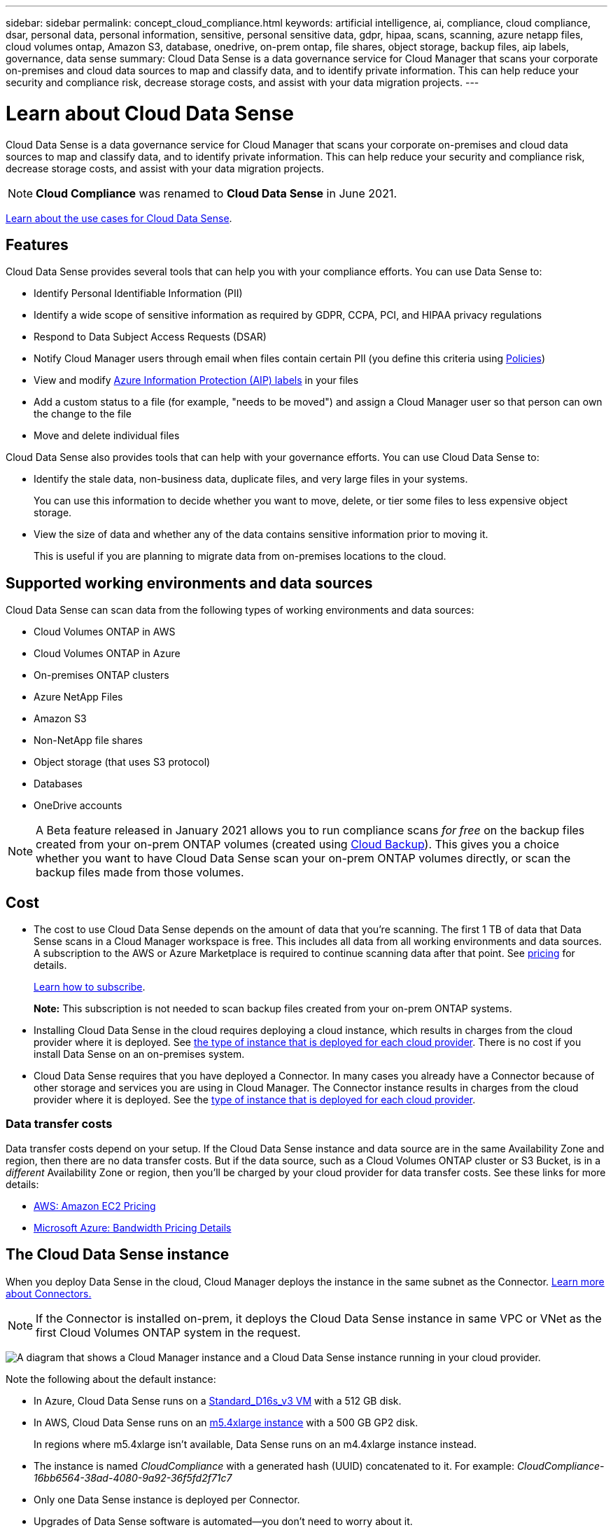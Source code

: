 ---
sidebar: sidebar
permalink: concept_cloud_compliance.html
keywords: artificial intelligence, ai, compliance, cloud compliance, dsar, personal data, personal information, sensitive, personal sensitive data, gdpr, hipaa, scans, scanning, azure netapp files, cloud volumes ontap, Amazon S3, database, onedrive, on-prem ontap, file shares, object storage, backup files, aip labels, governance, data sense
summary: Cloud Data Sense is a data governance service for Cloud Manager that scans your corporate on-premises and cloud data sources to map and classify data, and to identify private information. This can help reduce your security and compliance risk, decrease storage costs, and assist with your data migration projects.
---

= Learn about Cloud Data Sense
:hardbreaks:
:nofooter:
:icons: font
:linkattrs:
:imagesdir: ./media/

[.lead]
Cloud Data Sense is a data governance service for Cloud Manager that scans your corporate on-premises and cloud data sources to map and classify data, and to identify private information. This can help reduce your security and compliance risk, decrease storage costs, and assist with your data migration projects.

NOTE: *Cloud Compliance* was renamed to *Cloud Data Sense* in June 2021.

https://cloud.netapp.com/netapp-cloud-data-sense[Learn about the use cases for Cloud Data Sense^].

== Features

Cloud Data Sense provides several tools that can help you with your compliance efforts. You can use Data Sense to:

* Identify Personal Identifiable Information (PII)
* Identify a wide scope of sensitive information as required by GDPR, CCPA, PCI, and HIPAA privacy regulations
* Respond to Data Subject Access Requests (DSAR)
* Notify Cloud Manager users through email when files contain certain PII (you define this criteria using link:task_managing_highlights.html#controlling-your-data-using-policies[Policies^])
* View and modify link:https://azure.microsoft.com/en-us/services/information-protection/[Azure Information Protection (AIP) labels^] in your files
* Add a custom status to a file (for example, "needs to be moved") and assign a Cloud Manager user so that person can own the change to the file
* Move and delete individual files

Cloud Data Sense also provides tools that can help with your governance efforts. You can use Cloud Data Sense to:

* Identify the stale data, non-business data, duplicate files, and very large files in your systems.
+
You can use this information to decide whether you want to move, delete, or tier some files to less expensive object storage.
* View the size of data and whether any of the data contains sensitive information prior to moving it.
+
This is useful if you are planning to migrate data from on-premises locations to the cloud.

== Supported working environments and data sources

Cloud Data Sense can scan data from the following types of working environments and data sources:

* Cloud Volumes ONTAP in AWS
* Cloud Volumes ONTAP in Azure
* On-premises ONTAP clusters
* Azure NetApp Files
* Amazon S3
* Non-NetApp file shares
* Object storage (that uses S3 protocol)
* Databases
* OneDrive accounts

NOTE: A Beta feature released in January 2021 allows you to run compliance scans _for free_ on the backup files created from your on-prem ONTAP volumes (created using link:concept_backup_to_cloud.html[Cloud Backup^]). This gives you a choice whether you want to have Cloud Data Sense scan your on-prem ONTAP volumes directly, or scan the backup files made from those volumes.

== Cost

* The cost to use Cloud Data Sense depends on the amount of data that you're scanning. The first 1 TB of data that Data Sense scans in a Cloud Manager workspace is free. This includes all data from all working environments and data sources. A subscription to the AWS or Azure Marketplace is required to continue scanning data after that point. See https://cloud.netapp.com/netapp-cloud-data-sense[pricing^] for details.
+
link:task_deploy_cloud_compliance.html#subscribing-to-the-cloud-data-sense-service[Learn how to subscribe^].
+
*Note:* This subscription is not needed to scan backup files created from your on-prem ONTAP systems.

* Installing Cloud Data Sense in the cloud requires deploying a cloud instance, which results in charges from the cloud provider where it is deployed. See <<The Cloud Data Sense instance,the type of instance that is deployed for each cloud provider>>. There is no cost if you install Data Sense on an on-premises system.

* Cloud Data Sense requires that you have deployed a Connector. In many cases you already have a Connector because of other storage and services you are using in Cloud Manager. The Connector instance results in charges from the cloud provider where it is deployed. See the link:reference_cloud_mgr_reqs.html[type of instance that is deployed for each cloud provider^].

=== Data transfer costs

Data transfer costs depend on your setup. If the Cloud Data Sense instance and data source are in the same Availability Zone and region, then there are no data transfer costs. But if the data source, such as a Cloud Volumes ONTAP cluster or S3 Bucket, is in a _different_ Availability Zone or region, then you'll be charged by your cloud provider for data transfer costs. See these links for more details:

* https://aws.amazon.com/ec2/pricing/on-demand/[AWS: Amazon EC2 Pricing^]
* https://azure.microsoft.com/en-us/pricing/details/bandwidth/[Microsoft Azure: Bandwidth Pricing Details^]

== The Cloud Data Sense instance

When you deploy Data Sense in the cloud, Cloud Manager deploys the instance in the same subnet as the Connector. link:concept_connectors.html[Learn more about Connectors.^]

NOTE: If the Connector is installed on-prem, it deploys the Cloud Data Sense instance in same VPC or VNet as the first Cloud Volumes ONTAP system in the request.

image:diagram_cloud_compliance_instance.png[A diagram that shows a Cloud Manager instance and a Cloud Data Sense instance running in your cloud provider.]

Note the following about the default instance:

* In Azure, Cloud Data Sense runs on a link:https://docs.microsoft.com/en-us/azure/virtual-machines/dv3-dsv3-series#dsv3-series[Standard_D16s_v3 VM] with a 512 GB disk.

* In AWS, Cloud Data Sense runs on an link:https://aws.amazon.com/ec2/instance-types/m5/[m5.4xlarge instance] with a 500 GB GP2 disk.
+
In regions where m5.4xlarge isn't available, Data Sense runs on an m4.4xlarge instance instead.

* The instance is named _CloudCompliance_ with a generated hash (UUID) concatenated to it. For example: _CloudCompliance-16bb6564-38ad-4080-9a92-36f5fd2f71c7_

* Only one Data Sense instance is deployed per Connector.

* Upgrades of Data Sense software is automated--you don't need to worry about it.

TIP: The instance should remain running at all times because Cloud Data Sense continuously scans the data.

=== Using a smaller instance type

You can deploy Data Sense on a system with fewer CPUs and less RAM, but there are some limitations when using these less powerful systems.

[cols="18,26,56",width=92%,options="header"]
|===
| System size
| Specs
| Limitations
| Large (default) | 16 CPUs, 64 GB RAM | None
| Medium | 8 CPUs, 32 GB RAM | Slower scanning, and can only scan up to 1 million files.
| Small | 8 CPUs, 16 GB RAM | Same limitations as "Medium", plus two features are disabled: contextual AI scanning for most of the link:reference_private_data_categories.html#types-of-sensitive-personal-data[sensitive personal] identifiers, and for identifying link:task_responding_to_dsar.html[data subject names] inside files.
|===

When deploying Data Sense in the cloud, email ng-contact-data-sense@netapp.com for assistance if you want to use one of these smaller systems.

When deploying Data Sense on-premises, just use a Linux host with these specifications.

== How Cloud Data Sense works

At a high-level, Cloud Data Sense works like this:

. You deploy an instance of Data Sense in Cloud Manager.
. You enable high-level mapping or deep-level scanning on one or more working environments or data sources.
. Data Sense scans the data using an AI learning process.
. You click *Data Sense* and use the provided dashboards and reporting tools to help in your compliance efforts.

== How scans work

After you enable Cloud Data Sense and select the volumes, buckets, database schemas, or OneDrive users you want to scan, it immediately starts scanning the data to identify personal and sensitive data. It maps your organizational data, categorizes each file, and identifies and extracts entities and predefined patterns in the data. The result of the scan is an index of personal information, sensitive personal information, data categories, and file types.

Data Sense connects to the data like any other client by mounting NFS and CIFS volumes. NFS volumes are automatically accessed as read-only, while you need to provide Active Directory credentials to scan CIFS volumes.

image:diagram_cloud_compliance_scan.png[A diagram that shows a Cloud Manager instance and a Cloud Data Sense instance running in your cloud provider. The Cloud Data Sense instance connects to NFS and CIFS volumes S3 buckets OneDrive accounts and databases to scan them.]

After the initial scan, Data Sense continuously scans your data to detect incremental changes (this is why it's important to keep the instance running).

You can enable and disable scans at the volume level, at the bucket level, at the database schema level, and at the OneDrive user level.

=== What's the difference between Mapping and Classification scans

Cloud Data Sense enables you to run a general "mapping" scan on selected working environments and data sources. Mapping provides only a high-level overview of your data, whereas Classification provides deep-level scanning of your data. Mapping can be done on your data sources very quickly because it does not access files to see the data inside.

Many users like this functionality because they want to quickly scan their data to identify the data sources that require more research - and then they can enable classification scans only on those required data sources.

The table below shows some of the differences:

[cols="50,20,20",width=90%,options="header"]
|===
| Feature
| Classification
| Mapping

| Scan speed | Slow | Fast
| List of file types and used capacity | Yes | Yes
| Number of files and used capacity | Yes | Yes
| Age and size of files | Yes | Yes
| Ability to run a link:task_generating_compliance_reports.html#data-mapping-report[Data Mapping Report] | Yes | Yes
| Data Investigation page to view file details | Yes | No
| Search for names within files | Yes | No
| Create policies that provide custom search results | Yes | No
| Categorize data using AIP labels and Status tags | Yes | No
| Delete and move source files | Yes | No
| Ability to run other reports | Yes | No
|===

== Information that Cloud Data Sense indexes

Data Sense collects, indexes, and assigns categories to your data (files). The data that Data Sense indexes includes the following:

Standard metadata:: Cloud Data Sense collects standard metadata about files: the file type, its size, creation and modification dates, and so on.

Personal data:: Personally identifiable information such as email addresses, identification numbers, or credit card numbers. link:task_controlling_private_data.html#viewing-files-that-contain-personal-data[Learn more about personal data^].

Sensitive personal data:: Special types of sensitive information, such as health data, ethnic origin, or political opinions, as defined by GDPR and other privacy regulations. link:task_controlling_private_data.html#viewing-files-that-contain-sensitive-personal-data[Learn more about sensitive personal data^].

Categories:: Cloud Data Sense takes the data that it scanned and divides it into different types of categories. Categories are topics based on AI analysis of the content and metadata of each file. link:task_controlling_private_data.html#viewing-files-by-categories[Learn more about categories^].

Types:: Cloud Data Sense takes the data that it scanned and breaks it down by file type. link:task_controlling_private_data.html#viewing-files-by-file-types[Learn more about types^].

Name entity recognition::
Cloud Data Sense uses AI to extract natural persons’ names from documents. link:task_responding_to_dsar.html[Learn about responding to Data Subject Access Requests^].

== Networking overview

Cloud Manager deploys the Cloud Data Sense instance with a security group that enables inbound HTTP connections from the Connector instance.

When using Cloud Manager in SaaS mode, the connection to Cloud Manager is served over HTTPS, and the private data sent between your browser and the Data Sense instance are secured with end-to-end encryption, which means NetApp and third parties can’t read it.

If you need to use the local user interface instead of the SaaS user interface for any reason, you can still link:task_managing_connectors.html#accessing-the-local-ui[access the local UI^].

Outbound rules are completely open. Internet access is needed to install and upgrade the Data Sense software and to send usage metrics.

If you have strict networking requirements, link:task_deploy_cloud_compliance.html#reviewing-prerequisites[learn about the endpoints that Cloud Data Sense contacts^].

== User access to compliance information

The role each user has been assigned provides different capabilities within Cloud Manager and within Cloud Data Sense:

* An *Account Admin* can manage compliance settings and view compliance information for all working environments.

* A *Workspace Admin* can manage compliance settings and view compliance information only for systems that they have permissions to access. If a Workspace Admin can't access a working environment in Cloud Manager, then they can't see any compliance information for the working environment in the Data Sense tab.

* Users with the *Compliance Viewer* role can only view compliance information and generate reports for systems that they have permission to access. These users cannot enable/disable scanning of volumes, buckets, or database schemas.

link:reference_user_roles.html[Learn more about Cloud Manager roles^] and how to link:task_managing_cloud_central_accounts.html#adding-users[add users with specific roles^].
